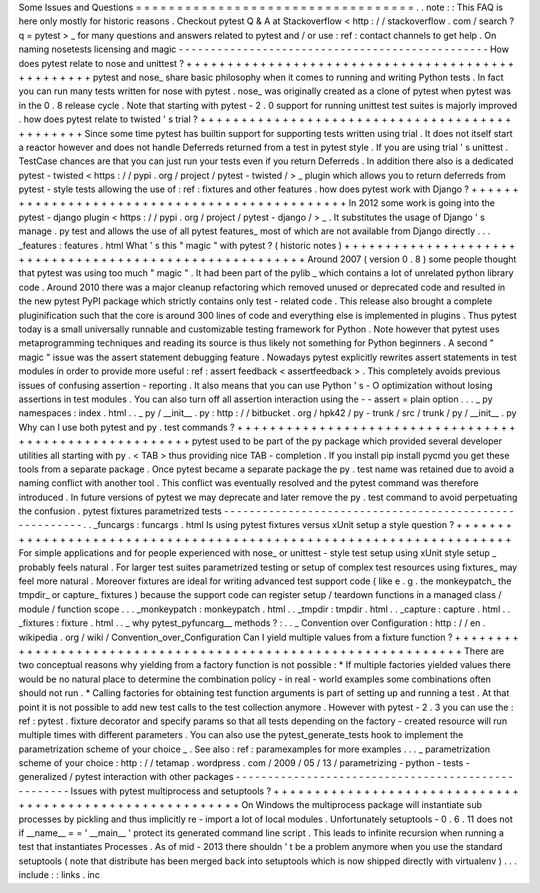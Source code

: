 Some
Issues
and
Questions
=
=
=
=
=
=
=
=
=
=
=
=
=
=
=
=
=
=
=
=
=
=
=
=
=
=
=
=
=
=
=
=
=
=
.
.
note
:
:
This
FAQ
is
here
only
mostly
for
historic
reasons
.
Checkout
pytest
Q
&
A
at
Stackoverflow
<
http
:
/
/
stackoverflow
.
com
/
search
?
q
=
pytest
>
_
for
many
questions
and
answers
related
to
pytest
and
/
or
use
:
ref
:
contact
channels
to
get
help
.
On
naming
nosetests
licensing
and
magic
-
-
-
-
-
-
-
-
-
-
-
-
-
-
-
-
-
-
-
-
-
-
-
-
-
-
-
-
-
-
-
-
-
-
-
-
-
-
-
-
-
-
-
-
-
-
-
-
How
does
pytest
relate
to
nose
and
unittest
?
+
+
+
+
+
+
+
+
+
+
+
+
+
+
+
+
+
+
+
+
+
+
+
+
+
+
+
+
+
+
+
+
+
+
+
+
+
+
+
+
+
+
+
+
+
+
+
+
+
pytest
and
nose_
share
basic
philosophy
when
it
comes
to
running
and
writing
Python
tests
.
In
fact
you
can
run
many
tests
written
for
nose
with
pytest
.
nose_
was
originally
created
as
a
clone
of
pytest
when
pytest
was
in
the
0
.
8
release
cycle
.
Note
that
starting
with
pytest
-
2
.
0
support
for
running
unittest
test
suites
is
majorly
improved
.
how
does
pytest
relate
to
twisted
'
s
trial
?
+
+
+
+
+
+
+
+
+
+
+
+
+
+
+
+
+
+
+
+
+
+
+
+
+
+
+
+
+
+
+
+
+
+
+
+
+
+
+
+
+
+
+
+
+
+
Since
some
time
pytest
has
builtin
support
for
supporting
tests
written
using
trial
.
It
does
not
itself
start
a
reactor
however
and
does
not
handle
Deferreds
returned
from
a
test
in
pytest
style
.
If
you
are
using
trial
'
s
unittest
.
TestCase
chances
are
that
you
can
just
run
your
tests
even
if
you
return
Deferreds
.
In
addition
there
also
is
a
dedicated
pytest
-
twisted
<
https
:
/
/
pypi
.
org
/
project
/
pytest
-
twisted
/
>
_
plugin
which
allows
you
to
return
deferreds
from
pytest
-
style
tests
allowing
the
use
of
:
ref
:
fixtures
and
other
features
.
how
does
pytest
work
with
Django
?
+
+
+
+
+
+
+
+
+
+
+
+
+
+
+
+
+
+
+
+
+
+
+
+
+
+
+
+
+
+
+
+
+
+
+
+
+
+
+
+
+
+
+
+
+
+
In
2012
some
work
is
going
into
the
pytest
-
django
plugin
<
https
:
/
/
pypi
.
org
/
project
/
pytest
-
django
/
>
_
.
It
substitutes
the
usage
of
Django
'
s
manage
.
py
test
and
allows
the
use
of
all
pytest
features_
most
of
which
are
not
available
from
Django
directly
.
.
.
_features
:
features
.
html
What
'
s
this
"
magic
"
with
pytest
?
(
historic
notes
)
+
+
+
+
+
+
+
+
+
+
+
+
+
+
+
+
+
+
+
+
+
+
+
+
+
+
+
+
+
+
+
+
+
+
+
+
+
+
+
+
+
+
+
+
+
+
+
+
+
+
+
+
+
+
+
+
Around
2007
(
version
0
.
8
)
some
people
thought
that
pytest
was
using
too
much
"
magic
"
.
It
had
been
part
of
the
pylib
_
which
contains
a
lot
of
unrelated
python
library
code
.
Around
2010
there
was
a
major
cleanup
refactoring
which
removed
unused
or
deprecated
code
and
resulted
in
the
new
pytest
PyPI
package
which
strictly
contains
only
test
-
related
code
.
This
release
also
brought
a
complete
pluginification
such
that
the
core
is
around
300
lines
of
code
and
everything
else
is
implemented
in
plugins
.
Thus
pytest
today
is
a
small
universally
runnable
and
customizable
testing
framework
for
Python
.
Note
however
that
pytest
uses
metaprogramming
techniques
and
reading
its
source
is
thus
likely
not
something
for
Python
beginners
.
A
second
"
magic
"
issue
was
the
assert
statement
debugging
feature
.
Nowadays
pytest
explicitly
rewrites
assert
statements
in
test
modules
in
order
to
provide
more
useful
:
ref
:
assert
feedback
<
assertfeedback
>
.
This
completely
avoids
previous
issues
of
confusing
assertion
-
reporting
.
It
also
means
that
you
can
use
Python
'
s
-
O
optimization
without
losing
assertions
in
test
modules
.
You
can
also
turn
off
all
assertion
interaction
using
the
-
-
assert
=
plain
option
.
.
.
_
py
namespaces
:
index
.
html
.
.
_
py
/
__init__
.
py
:
http
:
/
/
bitbucket
.
org
/
hpk42
/
py
-
trunk
/
src
/
trunk
/
py
/
__init__
.
py
Why
can
I
use
both
pytest
and
py
.
test
commands
?
+
+
+
+
+
+
+
+
+
+
+
+
+
+
+
+
+
+
+
+
+
+
+
+
+
+
+
+
+
+
+
+
+
+
+
+
+
+
+
+
+
+
+
+
+
+
+
+
+
+
+
+
+
+
+
pytest
used
to
be
part
of
the
py
package
which
provided
several
developer
utilities
all
starting
with
py
.
<
TAB
>
thus
providing
nice
TAB
-
completion
.
If
you
install
pip
install
pycmd
you
get
these
tools
from
a
separate
package
.
Once
pytest
became
a
separate
package
the
py
.
test
name
was
retained
due
to
avoid
a
naming
conflict
with
another
tool
.
This
conflict
was
eventually
resolved
and
the
pytest
command
was
therefore
introduced
.
In
future
versions
of
pytest
we
may
deprecate
and
later
remove
the
py
.
test
command
to
avoid
perpetuating
the
confusion
.
pytest
fixtures
parametrized
tests
-
-
-
-
-
-
-
-
-
-
-
-
-
-
-
-
-
-
-
-
-
-
-
-
-
-
-
-
-
-
-
-
-
-
-
-
-
-
-
-
-
-
-
-
-
-
-
-
-
-
-
-
-
-
-
.
.
_funcargs
:
funcargs
.
html
Is
using
pytest
fixtures
versus
xUnit
setup
a
style
question
?
+
+
+
+
+
+
+
+
+
+
+
+
+
+
+
+
+
+
+
+
+
+
+
+
+
+
+
+
+
+
+
+
+
+
+
+
+
+
+
+
+
+
+
+
+
+
+
+
+
+
+
+
+
+
+
+
+
+
+
+
+
+
+
+
+
+
+
For
simple
applications
and
for
people
experienced
with
nose_
or
unittest
-
style
test
setup
using
xUnit
style
setup
_
probably
feels
natural
.
For
larger
test
suites
parametrized
testing
or
setup
of
complex
test
resources
using
fixtures_
may
feel
more
natural
.
Moreover
fixtures
are
ideal
for
writing
advanced
test
support
code
(
like
e
.
g
.
the
monkeypatch_
the
tmpdir_
or
capture_
fixtures
)
because
the
support
code
can
register
setup
/
teardown
functions
in
a
managed
class
/
module
/
function
scope
.
.
.
_monkeypatch
:
monkeypatch
.
html
.
.
_tmpdir
:
tmpdir
.
html
.
.
_capture
:
capture
.
html
.
.
_fixtures
:
fixture
.
html
.
.
_
why
pytest_pyfuncarg__
methods
?
:
.
.
_
Convention
over
Configuration
:
http
:
/
/
en
.
wikipedia
.
org
/
wiki
/
Convention_over_Configuration
Can
I
yield
multiple
values
from
a
fixture
function
?
+
+
+
+
+
+
+
+
+
+
+
+
+
+
+
+
+
+
+
+
+
+
+
+
+
+
+
+
+
+
+
+
+
+
+
+
+
+
+
+
+
+
+
+
+
+
+
+
+
+
+
+
+
+
+
+
+
+
+
+
+
+
There
are
two
conceptual
reasons
why
yielding
from
a
factory
function
is
not
possible
:
*
If
multiple
factories
yielded
values
there
would
be
no
natural
place
to
determine
the
combination
policy
-
in
real
-
world
examples
some
combinations
often
should
not
run
.
*
Calling
factories
for
obtaining
test
function
arguments
is
part
of
setting
up
and
running
a
test
.
At
that
point
it
is
not
possible
to
add
new
test
calls
to
the
test
collection
anymore
.
However
with
pytest
-
2
.
3
you
can
use
the
:
ref
:
pytest
.
fixture
decorator
and
specify
params
so
that
all
tests
depending
on
the
factory
-
created
resource
will
run
multiple
times
with
different
parameters
.
You
can
also
use
the
pytest_generate_tests
hook
to
implement
the
parametrization
scheme
of
your
choice
_
.
See
also
:
ref
:
paramexamples
for
more
examples
.
.
.
_
parametrization
scheme
of
your
choice
:
http
:
/
/
tetamap
.
wordpress
.
com
/
2009
/
05
/
13
/
parametrizing
-
python
-
tests
-
generalized
/
pytest
interaction
with
other
packages
-
-
-
-
-
-
-
-
-
-
-
-
-
-
-
-
-
-
-
-
-
-
-
-
-
-
-
-
-
-
-
-
-
-
-
-
-
-
-
-
-
-
-
-
-
-
-
-
-
-
-
Issues
with
pytest
multiprocess
and
setuptools
?
+
+
+
+
+
+
+
+
+
+
+
+
+
+
+
+
+
+
+
+
+
+
+
+
+
+
+
+
+
+
+
+
+
+
+
+
+
+
+
+
+
+
+
+
+
+
+
+
+
+
+
+
+
+
+
+
+
On
Windows
the
multiprocess
package
will
instantiate
sub
processes
by
pickling
and
thus
implicitly
re
-
import
a
lot
of
local
modules
.
Unfortunately
setuptools
-
0
.
6
.
11
does
not
if
__name__
=
=
'
__main__
'
protect
its
generated
command
line
script
.
This
leads
to
infinite
recursion
when
running
a
test
that
instantiates
Processes
.
As
of
mid
-
2013
there
shouldn
'
t
be
a
problem
anymore
when
you
use
the
standard
setuptools
(
note
that
distribute
has
been
merged
back
into
setuptools
which
is
now
shipped
directly
with
virtualenv
)
.
.
.
include
:
:
links
.
inc
